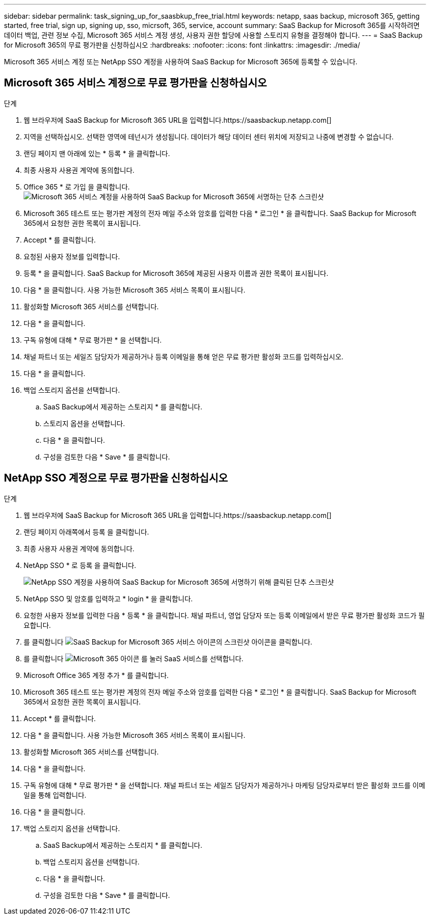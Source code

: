 ---
sidebar: sidebar 
permalink: task_signing_up_for_saasbkup_free_trial.html 
keywords: netapp, saas backup, microsoft 365, getting started, free trial, sign up, signing up, sso, micrsoft, 365, service, account 
summary: SaaS Backup for Microsoft 365를 시작하려면 데이터 백업, 관련 정보 수집, Microsoft 365 서비스 계정 생성, 사용자 권한 할당에 사용할 스토리지 유형을 결정해야 합니다. 
---
= SaaS Backup for Microsoft 365의 무료 평가판을 신청하십시오
:hardbreaks:
:nofooter: 
:icons: font
:linkattrs: 
:imagesdir: ./media/


[role="lead"]
Microsoft 365 서비스 계정 또는 NetApp SSO 계정을 사용하여 SaaS Backup for Microsoft 365에 등록할 수 있습니다.



== Microsoft 365 서비스 계정으로 무료 평가판을 신청하십시오

.단계
. 웹 브라우저에 SaaS Backup for Microsoft 365 URL을 입력합니다.https://saasbackup.netapp.com[]
. 지역을 선택하십시오. 선택한 영역에 테넌시가 생성됩니다. 데이터가 해당 데이터 센터 위치에 저장되고 나중에 변경할 수 없습니다.
. 랜딩 페이지 맨 아래에 있는 * 등록 * 을 클릭합니다.
. 최종 사용자 사용권 계약에 동의합니다.
. Office 365 * 로 가입 을 클릭합니다.image:sign_up_0365.gif["Microsoft 365 서비스 계정을 사용하여 SaaS Backup for Microsoft 365에 서명하는 단추 스크린샷"]
. Microsoft 365 테스트 또는 평가판 계정의 전자 메일 주소와 암호를 입력한 다음 * 로그인 * 을 클릭합니다. SaaS Backup for Microsoft 365에서 요청한 권한 목록이 표시됩니다.
. Accept * 를 클릭합니다.
. 요청된 사용자 정보를 입력합니다.
. 등록 * 을 클릭합니다. SaaS Backup for Microsoft 365에 제공된 사용자 이름과 권한 목록이 표시됩니다.
. 다음 * 을 클릭합니다. 사용 가능한 Microsoft 365 서비스 목록이 표시됩니다.
. 활성화할 Microsoft 365 서비스를 선택합니다.
. 다음 * 을 클릭합니다.
. 구독 유형에 대해 * 무료 평가판 * 을 선택합니다.
. 채널 파트너 또는 세일즈 담당자가 제공하거나 등록 이메일을 통해 얻은 무료 평가판 활성화 코드를 입력하십시오.
. 다음 * 을 클릭합니다.
. 백업 스토리지 옵션을 선택합니다.
+
.. SaaS Backup에서 제공하는 스토리지 * 를 클릭합니다.
.. 스토리지 옵션을 선택합니다.
.. 다음 * 을 클릭합니다.
.. 구성을 검토한 다음 * Save * 를 클릭합니다.






== NetApp SSO 계정으로 무료 평가판을 신청하십시오

.단계
. 웹 브라우저에 SaaS Backup for Microsoft 365 URL을 입력합니다.https://saasbackup.netapp.com[]
. 랜딩 페이지 아래쪽에서 등록 을 클릭합니다.
. 최종 사용자 사용권 계약에 동의합니다.
. NetApp SSO * 로 등록 을 클릭합니다.
+
image:sign_up_sso.gif["NetApp SSO 계정을 사용하여 SaaS Backup for Microsoft 365에 서명하기 위해 클릭된 단추 스크린샷"]

. NetApp SSO 및 암호를 입력하고 * login * 을 클릭합니다.
. 요청한 사용자 정보를 입력한 다음 * 등록 * 을 클릭합니다. 채널 파트너, 영업 담당자 또는 등록 이메일에서 받은 무료 평가판 활성화 코드가 필요합니다.
. 를 클릭합니다 image:bluecircle_icon.gif["SaaS Backup for Microsoft 365 서비스 아이콘의 스크린샷"] 아이콘을 클릭합니다.
. 를 클릭합니다 image:O365_icon.gif["Microsoft 365 아이콘"] 를 눌러 SaaS 서비스를 선택합니다.
. Microsoft Office 365 계정 추가 * 를 클릭합니다.
. Microsoft 365 테스트 또는 평가판 계정의 전자 메일 주소와 암호를 입력한 다음 * 로그인 * 을 클릭합니다. SaaS Backup for Microsoft 365에서 요청한 권한 목록이 표시됩니다.
. Accept * 를 클릭합니다.
. 다음 * 을 클릭합니다. 사용 가능한 Microsoft 365 서비스 목록이 표시됩니다.
. 활성화할 Microsoft 365 서비스를 선택합니다.
. 다음 * 을 클릭합니다.
. 구독 유형에 대해 * 무료 평가판 * 을 선택합니다. 채널 파트너 또는 세일즈 담당자가 제공하거나 마케팅 담당자로부터 받은 활성화 코드를 이메일을 통해 입력합니다.
. 다음 * 을 클릭합니다.
. 백업 스토리지 옵션을 선택합니다.
+
.. SaaS Backup에서 제공하는 스토리지 * 를 클릭합니다.
.. 백업 스토리지 옵션을 선택합니다.
.. 다음 * 을 클릭합니다.
.. 구성을 검토한 다음 * Save * 를 클릭합니다.



